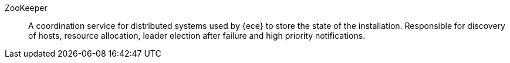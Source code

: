 
[[glossary-zookeeper]] ZooKeeper::
A coordination service for distributed systems used by {ece} to store the state
of the installation. Responsible for discovery of hosts, resource allocation,
leader election after failure and high priority notifications.
//Source: Cloud
